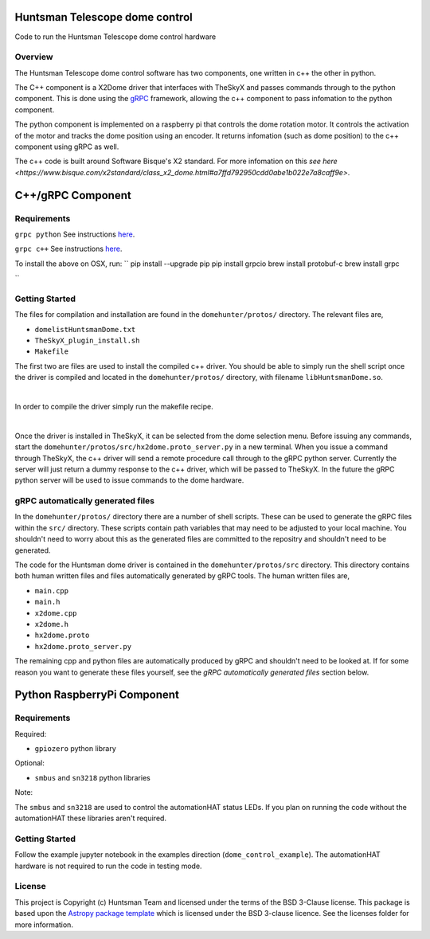 Huntsman Telescope dome control
===============================

.. image:: http://img.shields.io/badge/powered%20by-AstroPy-orange.svg?style=flat
    :target: http://www.astropy.org
    :alt: Powered by Astropy Badge

Code to run the Huntsman Telescope dome control hardware

Overview
--------

The Huntsman Telescope dome control software has two components,
one written in c++ the other in python.

The C++ component is a X2Dome driver that interfaces with TheSkyX
and passes commands through to the python component. This is done
using the `gRPC <https://grpc.io/>`_ framework, allowing the c++
component to pass infomation to the python component.

The python component is implemented on a raspberry pi that controls
the dome rotation motor. It controls the activation of the motor
and tracks the dome position using an encoder. It returns infomation
(such as dome position) to the c++ component using gRPC as well.

The c++ code is built around Software Bisque's X2 standard. For more
infomation on this `see here <https://www.bisque.com/x2standard/class_x2_dome.html#a7ffd792950cdd0abe1b022e7a8caff9e>`.

C++/gRPC Component
==================

Requirements
---------------

``grpc python`` See instructions `here <https://grpc.io/docs/quickstart/python/>`_.


``grpc c++`` See instructions `here <https://grpc.io/docs/quickstart/cpp/>`_.

To install the above on OSX, run:
``
pip install --upgrade pip
pip install grpcio
brew install protobuf-c
brew install grpc

``

Getting Started
---------------

The files for compilation and installation are found in the
``domehunter/protos/`` directory. The relevant files are,


* ``domelistHuntsmanDome.txt``
* ``TheSkyX_plugin_install.sh``
* ``Makefile``

The first two are files are used to install the compiled c++
driver. You should be able to simply run the shell script once
the driver is compiled and located in the ``domehunter/protos/``
directory, with filename ``libHuntsmanDome.so``.

|

In order to compile the driver simply run the makefile recipe.

|

Once the driver is installed in TheSkyX, it can be selected from
the dome selection menu. Before issuing any commands, start the
``domehunter/protos/src/hx2dome.proto_server.py`` in a new terminal.
When you issue a command through TheSkyX, the c++ driver will send
a remote procedure call through to the gRPC python server. Currently
the server will just return a dummy response to the c++ driver,
which will be passed to TheSkyX. In the future the gRPC python server
will be used to issue commands to the dome hardware.

gRPC automatically generated files
----------------------------------

In the ``domehunter/protos/`` directory there are a number of shell
scripts. These can be used to generate the gRPC files within the ``src/``
directory. These scripts contain path variables that may need to be
adjusted to your local machine. You shouldn't need to worry about
this as the generated files are committed to the repositry and
shouldn't need to be generated.

The code for the Huntsman dome driver is contained in the
``domehunter/protos/src`` directory. This directory contains both
human written files and files automatically generated by gRPC
tools. The human written files are,

* ``main.cpp``
* ``main.h``
* ``x2dome.cpp``
* ``x2dome.h``
* ``hx2dome.proto``
* ``hx2dome.proto_server.py``

The remaining cpp and python files are automatically produced
by gRPC and shouldn't need to be looked at. If for some reason
you want to generate these files yourself, see the
*gRPC automatically generated files* section below.


Python RaspberryPi Component
============================

Requirements
---------------
Required:

* ``gpiozero`` python library

Optional:

* ``smbus`` and ``sn3218`` python libraries

Note:

The ``smbus`` and ``sn3218`` are used to control the automationHAT status
LEDs. If you plan on running the code without the automationHAT these libraries
aren't required.

Getting Started
---------------
Follow the example jupyter notebook in the examples direction
(``dome_control_example``). The automationHAT hardware is not required to run the
code in testing mode.


License
-------

This project is Copyright (c) Huntsman Team and licensed under
the terms of the BSD 3-Clause license. This package is based upon
the `Astropy package template <https://github.com/astropy/package-template>`_
which is licensed under the BSD 3-clause licence. See the licenses folder for
more information.
